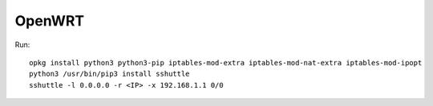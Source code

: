 OpenWRT
========

Run::

    opkg install python3 python3-pip iptables-mod-extra iptables-mod-nat-extra iptables-mod-ipopt
    python3 /usr/bin/pip3 install sshuttle
    sshuttle -l 0.0.0.0 -r <IP> -x 192.168.1.1 0/0
